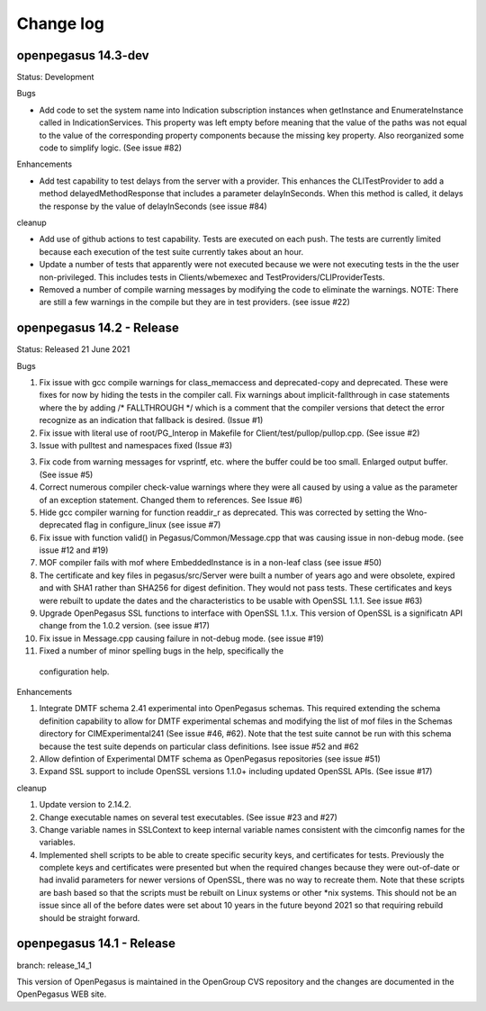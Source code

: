 

.. _`Change log`:

Change log
==========

.. ifconfig:: '.dev' in version

   This version of the documentation is development version |version| and
   contains the `main` branch up to this commit:

   .. git_changelog::
      :revisions: 1

openpegasus 14.3-dev
--------------------

Status: Development

Bugs

* Add code to set the system name into Indication subscription instances
  when getInstance and EnumerateInstance called in IndicationServices.
  This property was left empty before meaning that the value of the
  paths was not equal to the value of the corresponding property
  components because the missing key property.   Also reorganized
  some code to simplify logic. (See issue #82)


Enhancements

* Add test capability to test delays from the server with a provider.  This
  enhances the CLITestProvider to add a method delayedMethodResponse that
  includes a parameter delayInSeconds.  When this method is called, it delays
  the response by the value of delayInSeconds (see issue #84)

cleanup

* Add use of github actions to test capability.  Tests are executed on each
  push.  The tests are currently limited because each execution of the test
  suite currently takes about an hour.

* Update a number of tests that apparently were not executed because we were
  not executing tests in the the user non-privileged.  This includes tests in
  Clients/wbemexec and TestProviders/CLIProviderTests.
  
* Removed a number of compile warning messages by modifying the code to
  eliminate the warnings.  NOTE: There are still a few warnings in the
  compile but they are in test providers. (see issue #22)

openpegasus 14.2 - Release
--------------------------

Status: Released 21 June 2021

Bugs

1. Fix issue with gcc compile warnings for class_memaccess and deprecated-copy
   and deprecated. These were fixes for now by hiding the tests in the compiler
   call. Fix warnings about implicit-fallthrough in case statements
   where the by adding /* FALLTHROUGH */ which is a comment that the compiler
   versions that detect the error recognize as an indication that fallback
   is desired. (Issue #1)

2. Fix issue with literal use of root/PG_Interop in Makefile for
   Client/test/pullop/pullop.cpp. (See issue #2)

3. Issue with pulltest and namespaces fixed (Issue #3)

3. Fix code from warning messages for vsprintf, etc. where the buffer could
   be too small. Enlarged output buffer. (See issue #5)

4. Correct numerous compiler check-value warnings where they were all caused
   by using a value as the parameter of an exception statement.  Changed them
   to references.  See Issue #6)

5. Hide gcc compiler warning for function readdir_r as deprecated. This was
   corrected by setting the Wno-deprecated flag in configure_linux (see issue #7)

6. Fix issue with function valid() in Pegasus/Common/Message.cpp that was causing
   issue in non-debug mode.  (see issue #12 and #19)

7. MOF compiler fails with mof where EmbeddedInstance is in a non-leaf class (see
   issue #50)

8. The certificate and key files in pegasus/src/Server were built a number of years
   ago and were obsolete, expired and with SHA1 rather than SHA256 for digest
   definition. They would not pass tests.  These certificates and keys were rebuilt
   to update the dates and the characteristics to be usable with OpenSSL 1.1.1. See
   issue #63)

9. Upgrade OpenPegasus SSL functions to interface with OpenSSL 1.1.x.  This version
   of OpenSSL is a significatn API change from the 1.0.2 version. (see issue #17)

10. Fix issue in Message.cpp causing failure in not-debug mode. (see issue #19)

11. Fixed a number of minor spelling bugs in the help, specifically  the
   configuration help.


Enhancements

1. Integrate DMTF schema 2.41 experimental into OpenPegasus schemas.  This required
   extending the schema definition capability to allow for DMTF experimental schemas and
   modifying the list of mof files in the Schemas directory for CIMExperimental241
   (See issue #46, #62). Note that the test suite cannot be run with this schema because
   the test suite depends on particular class definitions. Isee issue #52 and #62

2. Allow defintion of Experimental DMTF schema as OpenPegasus repositories (see issue #51)

3. Expand SSL support to include OpenSSL versions 1.1.0+ including updated
   OpenSSL APIs. (See issue #17)


cleanup

1. Update version to 2.14.2.

2. Change executable names on several test executables. (See issue #23 and #27)

3. Change variable names in SSLContext to keep internal variable names consistent with
   the cimconfig names for the variables.

4. Implemented shell scripts to be able to create specific security keys, and certificates
   for tests.  Previously the complete keys and certificates were presented but when
   the required changes because they were out-of-date or had invalid parameters for
   newer versions of OpenSSL, there was no way to recreate them.  Note that these
   scripts are bash based so that the scripts must be rebuilt on Linux systems or other
   *nix systems. This should not be an issue since all of the before dates were set
   about 10 years in the future beyond 2021 so that requiring rebuild should be
   straight forward.


openpegasus 14.1 - Release
--------------------------
branch: release_14_1

This version of OpenPegasus is maintained in the OpenGroup CVS repository and the
changes are documented in the OpenPegasus WEB site.
